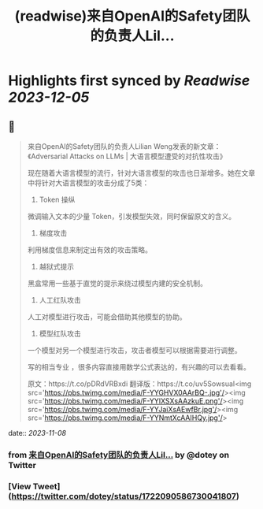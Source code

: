 :PROPERTIES:
:title: (readwise)来自OpenAI的Safety团队的负责人Lil...
:END:

:PROPERTIES:
:author: [[dotey on Twitter]]
:full-title: "来自OpenAI的Safety团队的负责人Lil..."
:category: [[tweets]]
:url: https://twitter.com/dotey/status/1722090586730041807
:image-url: https://pbs.twimg.com/profile_images/561086911561736192/6_g58vEs.jpeg
:END:

* Highlights first synced by [[Readwise]] [[2023-12-05]]
** 📌
#+BEGIN_QUOTE
来自OpenAI的Safety团队的负责人Lilian Weng发表的新文章：《Adversarial Attacks on LLMs | 大语言模型遭受的对抗性攻击》

现在随着大语言模型的流行，针对大语言模型的攻击也日渐增多。她在文章中将针对大语言模型的攻击分成了5类：

1. Token 操纵
微调输入文本的少量 Token，引发模型失效，同时保留原文的含义。

2. 梯度攻击
利用梯度信息来制定出有效的攻击策略。

3. 越狱式提示

黑盒常用一些基于直觉的提示来绕过模型内建的安全机制。

4. 人工红队攻击
人工对模型进行攻击，可能会借助其他模型的协助。

5. 模型红队攻击
一个模型对另一个模型进行攻击，攻击者模型可以根据需要进行调整。

写的相当专业 ，很多内容直接用数学公式表达的，有兴趣的可以去看看。

原文：https://t.co/pDRdVRBxdi
翻译版：https://t.co/uv5SowsuaI<img src='https://pbs.twimg.com/media/F-YYGHVX0AArBQ-.jpg'/><img src='https://pbs.twimg.com/media/F-YYIXSXsAAzkuE.png'/><img src='https://pbs.twimg.com/media/F-YYJaiXsAEwfBr.jpg'/><img src='https://pbs.twimg.com/media/F-YYNmtXcAAIHQy.jpg'/> 
#+END_QUOTE
    date:: [[2023-11-08]]
*** from _来自OpenAI的Safety团队的负责人Lil..._ by @dotey on Twitter
*** [View Tweet](https://twitter.com/dotey/status/1722090586730041807)